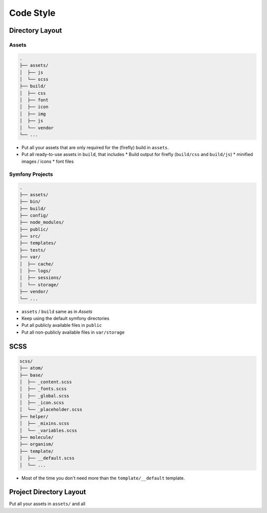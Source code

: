 ##########
Code Style
##########


Directory Layout
################

Assets
======

.. code-block::

    .
    ├── assets/
    │  ├── js
    │  └── scss
    ├── build/
    │  ├── css
    │  ├── font
    │  ├── icon
    │  ├── img
    │  ├── js
    │  └── vendor
    └── ...

*   Put all your assets that are only required for the (firefly) build in ``assets``.
*   Put all ready-to-use assets in ``build``, that includes
    *   Build output for firefly (``build/css`` and ``build/js``)
    *   minified images / icons
    *   font files


Symfony Projects
================

.. code-block::

    .
    ├── assets/
    ├── bin/
    ├── build/
    ├── config/
    ├── node_modules/
    ├── public/
    ├── src/
    ├── templates/
    ├── tests/
    ├── var/
    │  ├── cache/
    │  ├── logs/
    │  ├── sessions/
    │  └── storage/
    ├── vendor/
    └── ...

*   ``assets`` / ``build`` same as in `Assets`
*   Keep using the default symfony directories
*   Put all publicly available files in ``public``
*   Put all non-publicly available files in ``var/storage``



.. _scss-directory-layout:

SCSS
####

.. code-block::

    scss/
    ├── atom/
    ├── base/
    │  ├── _content.scss
    │  ├── _fonts.scss
    │  ├── _global.scss
    │  ├── _icon.scss
    │  └── _placeholder.scss
    ├── helper/
    │  ├── _mixins.scss
    │  └── _variables.scss
    ├── molecule/
    ├── organism/
    ├── template/
    │  ├── __default.scss
    │  └── ...


*   Most of the time you don't need more than the ``template/__default`` template.



Project Directory Layout
########################

Put all your assets in ``assets/`` and all
